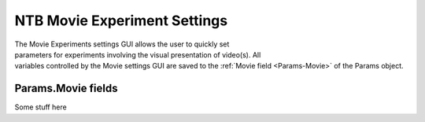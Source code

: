 .. |Movie| image:: _images/NTB_Icons/Movie.png
  :align: bottom
  :height: 30
  :alt: NTB Movie Settings

.. _NTB_MovieSettings:

=============================================
|Movie| NTB Movie Experiment Settings
=============================================

.. figure:: _images/NTB_GUIs/NTB_DisplaySettings.png
  :align: right
  :figwidth: 30%
  :width: 100%
  :alt: NTB Movie Experiments Settings GUI.

The Movie Experiments settings GUI allows the user to quickly set parameters for experiments involving the visual presentation of video(s). All variables controlled by the Movie settings GUI are saved to the :ref:`Movie field <Params-Movie>` of the Params object.






Params.Movie fields
======================

.. _Params-Movie:

Some stuff here


